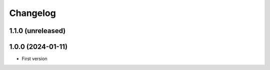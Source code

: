 Changelog
=========

1.1.0 (unreleased)
------------------


1.0.0 (2024-01-11)
------------------

- First version
